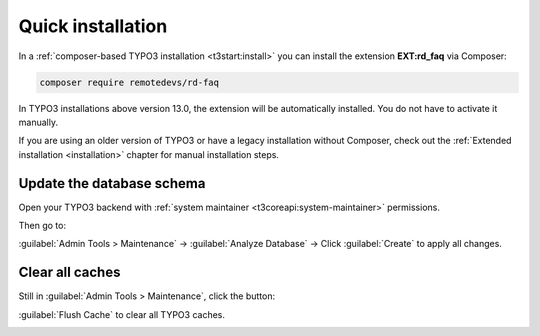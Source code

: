 .. _quickInstallation:

==================
Quick installation
==================

In a :ref:`composer-based TYPO3 installation <t3start:install>` you can install
the extension **EXT:rd_faq** via Composer:

.. code-block:: bash

   composer require remotedevs/rd-faq

In TYPO3 installations above version 13.0, the extension will be automatically
installed. You do not have to activate it manually.

If you are using an older version of TYPO3 or have a legacy installation
without Composer, check out the
:ref:`Extended installation <installation>` chapter for manual installation steps.


Update the database schema
--------------------------

Open your TYPO3 backend with :ref:`system maintainer <t3coreapi:system-maintainer>`
permissions.

Then go to:

:guilabel:`Admin Tools > Maintenance` → :guilabel:`Analyze Database` → Click :guilabel:`Create` to apply all changes.

.. image:: /Images/database.png
   :alt: Analyze database in TYPO3
   :width: 600px
   :class: with-shadow


Clear all caches
----------------

Still in :guilabel:`Admin Tools > Maintenance`, click the button:

:guilabel:`Flush Cache` to clear all TYPO3 caches.

.. image:: /Images/CacheFlush.png
   :alt: Flush TYPO3 cache
   :width: 600px
   :class: with-shadow